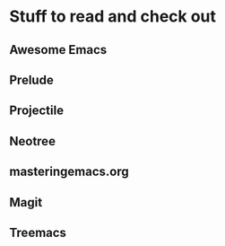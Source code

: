 * Stuff to read and check out
** Awesome Emacs
** Prelude
** Projectile
** Neotree
** masteringemacs.org
** Magit
** Treemacs
